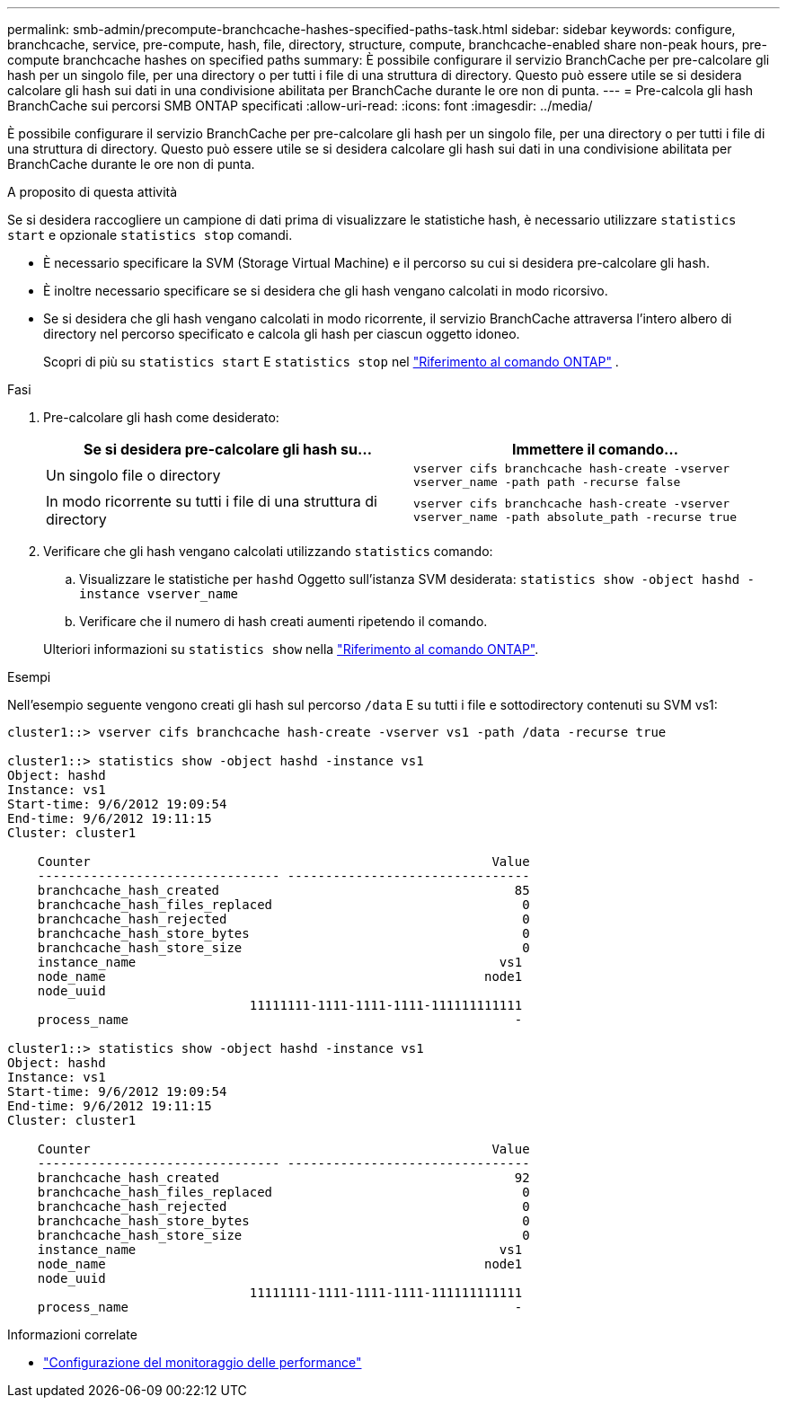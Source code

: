 ---
permalink: smb-admin/precompute-branchcache-hashes-specified-paths-task.html 
sidebar: sidebar 
keywords: configure, branchcache, service, pre-compute, hash, file, directory, structure, compute, branchcache-enabled share non-peak hours, pre-compute branchcache hashes on specified paths 
summary: È possibile configurare il servizio BranchCache per pre-calcolare gli hash per un singolo file, per una directory o per tutti i file di una struttura di directory. Questo può essere utile se si desidera calcolare gli hash sui dati in una condivisione abilitata per BranchCache durante le ore non di punta. 
---
= Pre-calcola gli hash BranchCache sui percorsi SMB ONTAP specificati
:allow-uri-read: 
:icons: font
:imagesdir: ../media/


[role="lead"]
È possibile configurare il servizio BranchCache per pre-calcolare gli hash per un singolo file, per una directory o per tutti i file di una struttura di directory. Questo può essere utile se si desidera calcolare gli hash sui dati in una condivisione abilitata per BranchCache durante le ore non di punta.

.A proposito di questa attività
Se si desidera raccogliere un campione di dati prima di visualizzare le statistiche hash, è necessario utilizzare `statistics start` e opzionale `statistics stop` comandi.

* È necessario specificare la SVM (Storage Virtual Machine) e il percorso su cui si desidera pre-calcolare gli hash.
* È inoltre necessario specificare se si desidera che gli hash vengano calcolati in modo ricorsivo.
* Se si desidera che gli hash vengano calcolati in modo ricorrente, il servizio BranchCache attraversa l'intero albero di directory nel percorso specificato e calcola gli hash per ciascun oggetto idoneo.
+
Scopri di più su  `statistics start` E  `statistics stop` nel link:https://docs.netapp.com/us-en/ontap-cli/search.html?q=statistics["Riferimento al comando ONTAP"^] .



.Fasi
. Pre-calcolare gli hash come desiderato:
+
|===
| Se si desidera pre-calcolare gli hash su... | Immettere il comando... 


 a| 
Un singolo file o directory
 a| 
`vserver cifs branchcache hash-create -vserver vserver_name -path path -recurse false`



 a| 
In modo ricorrente su tutti i file di una struttura di directory
 a| 
`vserver cifs branchcache hash-create -vserver vserver_name -path absolute_path -recurse true`

|===
. Verificare che gli hash vengano calcolati utilizzando `statistics` comando:
+
.. Visualizzare le statistiche per `hashd` Oggetto sull'istanza SVM desiderata: `statistics show -object hashd -instance vserver_name`
.. Verificare che il numero di hash creati aumenti ripetendo il comando.


+
Ulteriori informazioni su `statistics show` nella link:https://docs.netapp.com/us-en/ontap-cli/statistics-show.html["Riferimento al comando ONTAP"^].



.Esempi
Nell'esempio seguente vengono creati gli hash sul percorso `/data` E su tutti i file e sottodirectory contenuti su SVM vs1:

[listing]
----
cluster1::> vserver cifs branchcache hash-create -vserver vs1 -path /data -recurse true

cluster1::> statistics show -object hashd -instance vs1
Object: hashd
Instance: vs1
Start-time: 9/6/2012 19:09:54
End-time: 9/6/2012 19:11:15
Cluster: cluster1

    Counter                                                     Value
    -------------------------------- --------------------------------
    branchcache_hash_created                                       85
    branchcache_hash_files_replaced                                 0
    branchcache_hash_rejected                                       0
    branchcache_hash_store_bytes                                    0
    branchcache_hash_store_size                                     0
    instance_name                                                vs1
    node_name                                                  node1
    node_uuid
                                11111111-1111-1111-1111-111111111111
    process_name                                                   -

cluster1::> statistics show -object hashd -instance vs1
Object: hashd
Instance: vs1
Start-time: 9/6/2012 19:09:54
End-time: 9/6/2012 19:11:15
Cluster: cluster1

    Counter                                                     Value
    -------------------------------- --------------------------------
    branchcache_hash_created                                       92
    branchcache_hash_files_replaced                                 0
    branchcache_hash_rejected                                       0
    branchcache_hash_store_bytes                                    0
    branchcache_hash_store_size                                     0
    instance_name                                                vs1
    node_name                                                  node1
    node_uuid
                                11111111-1111-1111-1111-111111111111
    process_name                                                   -
----
.Informazioni correlate
* link:../performance-config/index.html["Configurazione del monitoraggio delle performance"]

